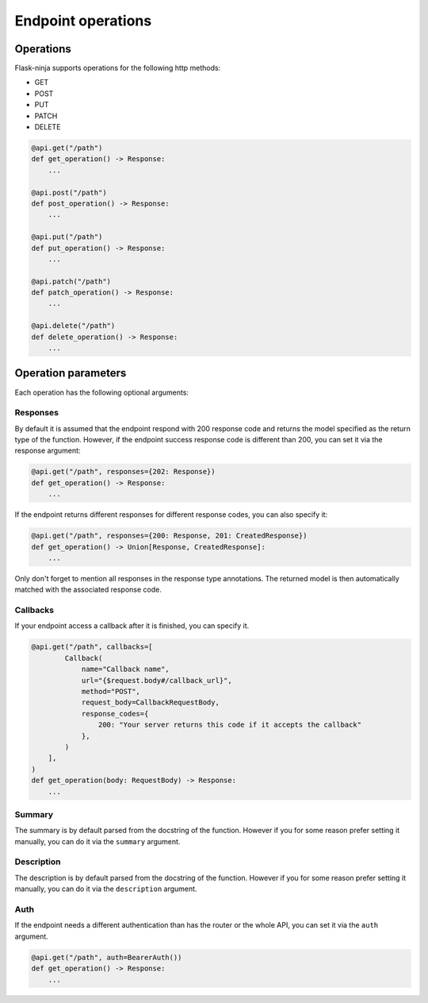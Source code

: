 Endpoint operations
===================

Operations
----------

Flask-ninja supports operations for the following http methods:

* GET
* POST
* PUT
* PATCH
* DELETE

.. code-block:: python

    @api.get("/path")
    def get_operation() -> Response:
        ...

    @api.post("/path")
    def post_operation() -> Response:
        ...

    @api.put("/path")
    def put_operation() -> Response:
        ...

    @api.patch("/path")
    def patch_operation() -> Response:
        ...

    @api.delete("/path")
    def delete_operation() -> Response:
        ...


Operation parameters
--------------------
Each operation has the following optional arguments:

Responses
~~~~~~~~~

By default it is assumed that the endpoint respond with 200 response code and returns the model specified as the return type of the function.
However, if the endpoint success response code is different than 200, you can set it via the response argument:

.. code-block:: python

    @api.get("/path", responses={202: Response})
    def get_operation() -> Response:
        ...


If the endpoint returns different responses for different response codes, you can also specify it:

.. code-block:: python

    @api.get("/path", responses={200: Response, 201: CreatedResponse})
    def get_operation() -> Union[Response, CreatedResponse]:
        ...

Only don't forget to mention all responses in the response type annotations. The returned model is then automatically matched with the associated response code.

Callbacks
~~~~~~~~~

If your endpoint access a callback after it is finished, you can specify it.

.. code-block:: python

    @api.get("/path", callbacks=[
            Callback(
                name="Callback name",
                url="{$request.body#/callback_url}",
                method="POST",
                request_body=CallbackRequestBody,
                response_codes={
                    200: "Your server returns this code if it accepts the callback"
                },
            )
        ],
    )
    def get_operation(body: RequestBody) -> Response:
        ...


Summary
~~~~~~~~~~~

The summary is by default parsed from the docstring of the function. However if you for some reason prefer setting it manually,
you can do it via the ``summary`` argument.


Description
~~~~~~~~~~~

The description is by default parsed from the docstring of the function. However if you for some reason prefer setting it manually,
you can do it via the ``description`` argument.

Auth
~~~~~~~~~~~

If the endpoint needs a different authentication than has the router or the whole API, you can set it via the ``auth`` argument.

.. code-block:: python

    @api.get("/path", auth=BearerAuth())
    def get_operation() -> Response:
        ...
